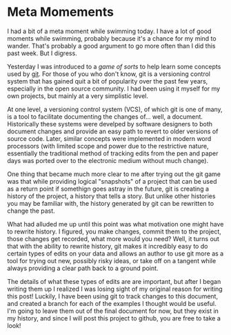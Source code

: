 * Meta Momements
I had a bit of a meta moment while swimming today. I have a lot of
good moments while swimming, probably because it's a chance for my
mind to wander.  That's probably a good argument to go more often than
I did this past week.  But I digress.

Yesterday I was introduced to a [[ http://pcottle.github.com/learnGitBranching/][game of sorts]] to help learn some
concepts used by [[http://git-scm.com/about][git]].  For those of you who don't know, git is a
versioning control system that has gained quit a bit of popularity
over the past few years, especially in the open source community.  I
had been using it myself for my own projects, but mainly at a very
simplistic level.

At one level, a versioning control system (VCS), of which git is
one of many, is a tool to facilitate documenting the changes
of... well, a document. Historically these systems were develped by
software designers to both document changes and provide an easy path
to revert to older versions of source code. Later, similar concepts
were implemented in modern word processors (with limited scope and
power due to the restrictive nature, essentially the traditional
method of tracking edits from the pen and paper days was ported over
to the electronic medium without much change). 

One thing that became much more clear to me after trying out the git
game was that while providing logical "snapshots" of a project that
can be used as a return point if somethign goes astray in the future,
git is creating a history of the project, a history that tells a
story. But unlike other histories you may be familiar with, the
history generated by git can be rewritten to change the past.

What had alluded me up until this point was what motivation one might
have to rewrite history.  I figured, you make changes, commit them to
the project, those changes get recorded, what more would you need?
Well, it turns out that with the ability to rewrite history, git makes
it incredibly easy to do certain types of edits on your data and
allows an author to use git more as a tool for trying out new,
possibly risky ideas, or take off on a tangent while always providing
a clear path back to a ground point.

The details of what these types of edits are are important, but after
I began writing them up I realized I was losing sight of my original
reason for writing this post!  Luckily, I have been using git to track
changes to this document, and created a branch for each of the
examples I thought would be useful.  I'm going to leave them out of
the final document for now, but they exist in my history, and since I
will post this project to github, you are free to take a look!
